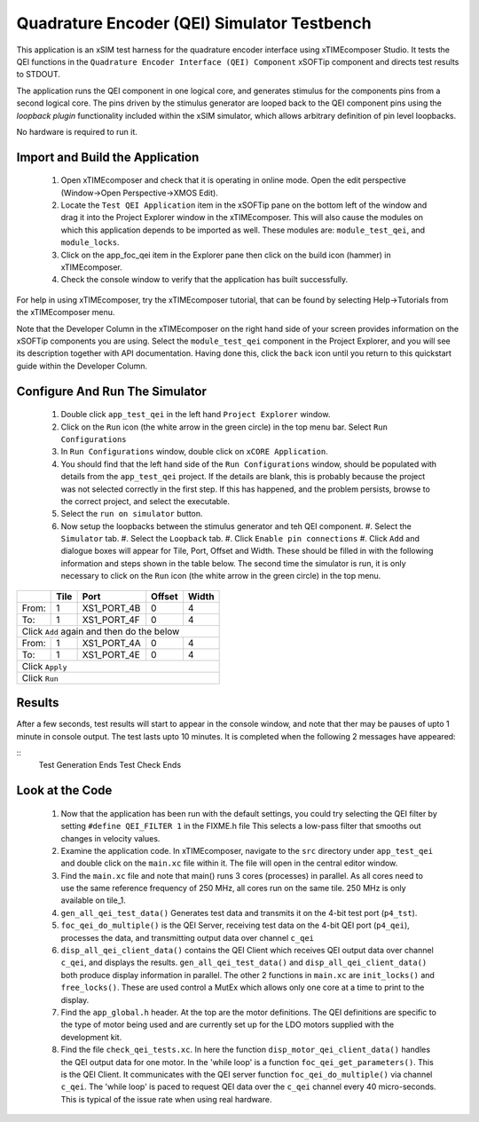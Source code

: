 Quadrature Encoder (QEI) Simulator Testbench
============================================

.. _test_qei_Quickstart:

This application is an xSIM test harness for the quadrature encoder interface using xTIMEcomposer Studio. It tests the QEI functions in the ``Quadrature Encoder Interface (QEI) Component`` xSOFTip component and directs test results to STDOUT.

The application runs the QEI component in one logical core, and generates stimulus for the components pins from a second logical core. The pins driven by the stimulus generator are looped back to the QEI component pins using the *loopback plugin* functionality included within the xSIM simulator, which allows arbitrary definition of pin level loopbacks. 

No hardware is required to run it.

Import and Build the Application
--------------------------------

   1. Open xTIMEcomposer and check that it is operating in online mode. Open the edit perspective (Window->Open Perspective->XMOS Edit).
   #. Locate the ``Test QEI Application`` item in the xSOFTip pane on the bottom left of the window and drag it into the Project Explorer window in the xTIMEcomposer. This will also cause the modules on which this application depends to be imported as well. These modules are: ``module_test_qei``, and ``module_locks``.
   #. Click on the app_foc_qei item in the Explorer pane then click on the build icon (hammer) in xTIMEcomposer. 
   #. Check the console window to verify that the application has built successfully. 

For help in using xTIMEcomposer, try the xTIMEcomposer tutorial, that can be found by selecting Help->Tutorials from the xTIMEcomposer menu.

Note that the Developer Column in the xTIMEcomposer on the right hand side of your screen 
provides information on the xSOFTip components you are using. 
Select the ``module_test_qei`` component in the Project Explorer, and you will see its description together with API documentation. 
Having done this, click the ``back`` icon until you return to this quickstart guide within the Developer Column.

Configure And Run The Simulator
-------------------------------

   #. Double click ``app_test_qei`` in the left hand ``Project Explorer`` window.
   #. Click on the ``Run`` icon (the white arrow in the green circle) in the top menu bar. Select ``Run Configurations``
   #. In ``Run Configurations`` window, double click on ``xCORE Application``.
   #. You should find that the left hand side of the ``Run Configurations`` window, should be populated with details from the ``app_test_qei`` project. If the details are blank, this is probably because the project was not selected correctly in the first step. If this has happened, and the problem persists, browse to the correct project, and select the executable.
   #. Select the ``run on simulator`` button.
   #. Now setup the loopbacks between the stimulus generator and teh QEI component.
      #. Select the ``Simulator`` tab.
      #. Select the ``Loopback`` tab.
      #. Click ``Enable pin connections``
      #. Click ``Add`` and dialogue boxes will appear for Tile, Port, Offset and Width. These should be filled in with the following information and steps shown in the table below. The second time the simulator is run, it is only necessary to click on the ``Run`` icon (the white arrow in the green circle) in the top menu.

+-------+--------+------------+-------+------+
|       |  Tile  |    Port    | Offset| Width|
+=======+========+============+=======+======+
| From: |    1   | XS1_PORT_4B|   0   |   4  |
+-------+--------+------------+-------+------+
| To:   |    1   | XS1_PORT_4F|   0   |   4  |
+-------+--------+------------+-------+------+
| Click ``Add`` again and then do the below  |
+-------+--------+------------+-------+------+
| From: |    1   | XS1_PORT_4A|   0   |   4  |
+-------+--------+------------+-------+------+
| To:   |    1   | XS1_PORT_4E|   0   |   4  |
+-------+--------+------------+-------+------+
| Click ``Apply``                            | 
+-------+--------+------------+-------+------+
| Click ``Run``                              |
+-------+--------+------------+-------+------+

Results 
--------

After a few seconds, test results will start to appear in the console window, and note that ther may be pauses of upto 1 minute in console output. The test lasts upto 10 minutes. It is completed when the following 2 messages have appeared:

::
   Test Generation Ends       
   Test Check Ends


Look at the Code
----------------

   #. Now that the application has been run with the default settings, you could try selecting the QEI filter by setting ``#define QEI_FILTER 1`` in the FIXME.h file This selects a low-pass filter that smooths out changes in velocity values.
   #. Examine the application code. In xTIMEcomposer, navigate to the ``src`` directory under ``app_test_qei``  and double click on the ``main.xc`` file within it. The file will open in the central editor window.
   #. Find the ``main.xc`` file and note that main() runs 3 cores (processes) in parallel. As all cores need to use the same reference frequency of 250 MHz, all cores run on the same tile. 250 MHz is only available on tile_1.
   #. ``gen_all_qei_test_data()`` Generates test data and transmits it on the 4-bit test port (``p4_tst``).
   #. ``foc_qei_do_multiple()`` is the QEI Server, receiving test data on the 4-bit QEI port (``p4_qei``), processes the data, and transmitting output data over channel ``c_qei``
   #. ``disp_all_qei_client_data()`` contains the QEI Client which receives QEI output data over channel ``c_qei``, and displays the results. ``gen_all_qei_test_data()`` and ``disp_all_qei_client_data()`` both produce display information in parallel. The other 2 functions in ``main.xc`` are ``init_locks()`` and ``free_locks()``. These are used control a MutEx which allows only one core at a time to print to the display.
   #. Find the ``app_global.h`` header. At the top are the motor definitions. The QEI definitions are specific to the type of motor being used and are currently set up for the LDO motors supplied with the development kit.
   #. Find the file ``check_qei_tests.xc``. In here the function ``disp_motor_qei_client_data()`` handles the QEI output data for one motor. In the 'while loop' is a function ``foc_qei_get_parameters()``. This is the QEI Client. It communicates with the QEI server function ``foc_qei_do_multiple()`` via channel ``c_qei``. The 'while loop' is paced to request QEI data over the ``c_qei`` channel every 40 micro-seconds. This is typical of the issue rate when using real hardware.

